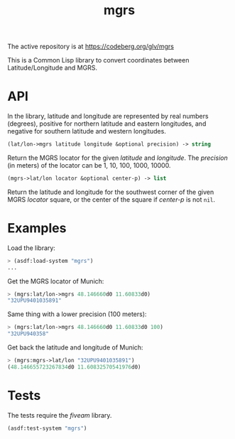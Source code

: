 #+TITLE: mgrs

The active repository is at https://codeberg.org/glv/mgrs

This is a Common Lisp library to convert coordinates between Latitude/Longitude
and MGRS.

* API

In the library, latitude and longitude are represented by real numbers
(degrees), positive for northern latitude and eastern longitudes, and negative
for southern latitude and western longitudes.


#+BEGIN_SRC lisp
(lat/lon->mgrs latitude longitude &optional precision) -> string
#+END_SRC

Return the MGRS locator for the given /latitude/ and /longitude/. The
/precision/ (in meters) of the locator can be 1, 10, 100, 1000, 10000.


#+BEGIN_SRC lisp
(mgrs->lat/lon locator &optional center-p) -> list
#+END_SRC

Return the latitude and longitude for the southwest corner of the given
MGRS /locator/ square, or the center of the square if /center-p/ is
not ~nil~.

* Examples

Load the library:

#+BEGIN_SRC lisp
> (asdf:load-system "mgrs")
...
#+END_SRC


Get the MGRS locator of Munich:

#+BEGIN_SRC lisp
> (mgrs:lat/lon->mgrs 48.146660d0 11.60833d0)
"32UPU9401035891"
#+END_SRC


Same thing with a lower precision (100 meters):

#+BEGIN_SRC lisp
> (mgrs:lat/lon->mgrs 48.146660d0 11.60833d0 100)
"32UPU940358"
#+END_SRC


Get back the latitude and longitude of Munich:

#+BEGIN_SRC lisp
> (mgrs:mgrs->lat/lon "32UPU9401035891")
(48.146655723267834d0 11.60832570541976d0)
#+END_SRC

* Tests

The tests require the /fiveam/ library.

#+BEGIN_SRC lisp
(asdf:test-system "mgrs")
#+END_SRC
